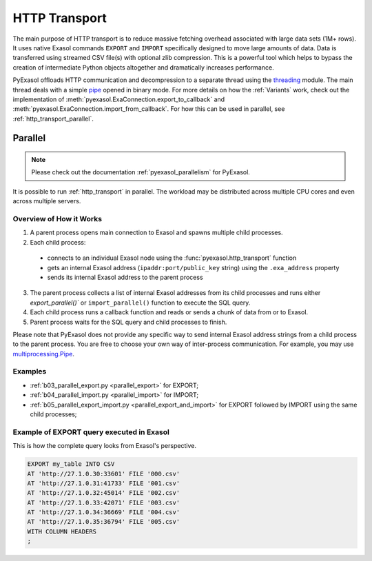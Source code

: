 .. _http_transport:

HTTP Transport
==============

The main purpose of HTTP transport is to reduce massive fetching overhead associated
with large data sets (1M+ rows). It uses native Exasol commands ``EXPORT`` and ``IMPORT``
specifically designed to move large amounts of data. Data is transferred using streamed
CSV file(s) with optional zlib compression. This is a powerful tool which helps to
bypass the creation of intermediate Python objects altogether and dramatically increases
performance.

PyExasol offloads HTTP communication and decompression to a separate thread using the
`threading`_ module. The main thread deals with a simple `pipe`_ opened in binary mode.
For more details on how the :ref:`Variants` work, check out the implementation of
:meth:`pyexasol.ExaConnection.export_to_callback` and :meth:`pyexasol.ExaConnection.import_from_callback`.
For how this can be used in parallel, see :ref:`http_transport_parallel`.


.. _threading: https://docs.python.org/3/library/threading.html
.. _pipe: https://docs.python.org/3/library/os.html#os.pipe

.. _http_transport_parallel:

Parallel
--------

.. note::
    Please check out the documentation :ref:`pyexasol_parallelism` for PyExasol.

It is possible to run :ref:`http_transport` in parallel. The workload may be
distributed across multiple CPU cores and even across multiple servers.

Overview of How it Works
^^^^^^^^^^^^^^^^^^^^^^^^

1. A parent process opens main connection to Exasol and spawns multiple child processes.
2. Each child process:

  * connects to an individual Exasol node using the :func:`pyexasol.http_transport` function
  * gets an internal Exasol address (``ipaddr:port/public_key`` string) using the ``.exa_address`` property
  * sends its internal Exasol address to the parent process

3. The parent process collects a list of internal Exasol addresses from its child
   processes and runs either `export_parallel()`` or ``import_parallel()`` function to execute the SQL query.
4. Each child process runs a callback function and reads or sends a chunk of data from or to Exasol.
5. Parent process waits for the SQL query and child processes to finish.

.. image:: /_static/parallel_export.png

Please note that PyExasol does not provide any specific way to send internal Exasol
address strings from a child process to the parent process. You are free to choose your own
way of inter-process communication. For example, you may use
`multiprocessing.Pipe <https://docs.python.org/3/library/multiprocessing.html?highlight=Pipes#exchanging-objects-between-processes>`__.

Examples
^^^^^^^^

- :ref:`b03_parallel_export.py <parallel_export>` for EXPORT;
- :ref:`b04_parallel_import.py <parallel_import>` for IMPORT;
- :ref:`b05_parallel_export_import.py <parallel_export_and_import>` for EXPORT followed by IMPORT using the same child processes;

Example of EXPORT query executed in Exasol
^^^^^^^^^^^^^^^^^^^^^^^^^^^^^^^^^^^^^^^^^^

This is how the complete query looks from Exasol's perspective.

.. code-block:: sql

    EXPORT my_table INTO CSV
    AT 'http://27.1.0.30:33601' FILE '000.csv'
    AT 'http://27.1.0.31:41733' FILE '001.csv'
    AT 'http://27.1.0.32:45014' FILE '002.csv'
    AT 'http://27.1.0.33:42071' FILE '003.csv'
    AT 'http://27.1.0.34:36669' FILE '004.csv'
    AT 'http://27.1.0.35:36794' FILE '005.csv'
    WITH COLUMN HEADERS
    ;
